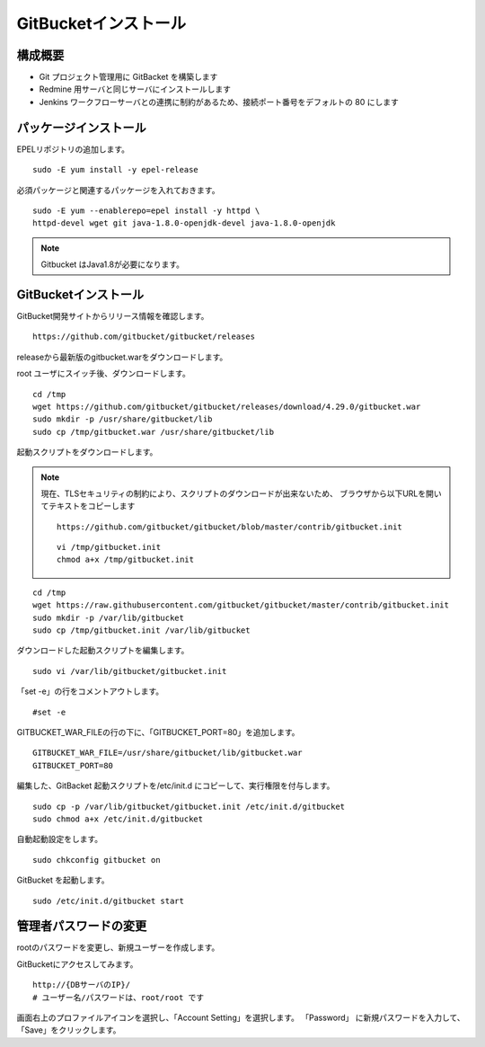GitBucketインストール
=====================

構成概要
--------

* Git プロジェクト管理用に GitBacket を構築します
* Redmine 用サーバと同じサーバにインストールします
* Jenkins ワークフローサーバとの連携に制約があるため、接続ポート番号をデフォルトの 80 にします

パッケージインストール
----------------------

EPELリポジトリの追加します。

::

   sudo -E yum install -y epel-release

必須パッケージと関連するパッケージを入れておきます。

::

   sudo -E yum --enablerepo=epel install -y httpd \
   httpd-devel wget git java-1.8.0-openjdk-devel java-1.8.0-openjdk

.. note:: Gitbucket はJava1.8が必要になります。

GitBucketインストール
---------------------

GitBucket開発サイトからリリース情報を確認します。

::

   https://github.com/gitbucket/gitbucket/releases

releaseから最新版のgitbucket.warをダウンロードします。

root ユーザにスイッチ後、ダウンロードします。

::

   cd /tmp
   wget https://github.com/gitbucket/gitbucket/releases/download/4.29.0/gitbucket.war
   sudo mkdir -p /usr/share/gitbucket/lib
   sudo cp /tmp/gitbucket.war /usr/share/gitbucket/lib

起動スクリプトをダウンロードします。

.. note::

   現在、TLSセキュリティの制約により、スクリプトのダウンロードが出来ないため、
   ブラウザから以下URLを開いてテキストをコピーします

   ::

      https://github.com/gitbucket/gitbucket/blob/master/contrib/gitbucket.init

   ::

      vi /tmp/gitbucket.init
      chmod a+x /tmp/gitbucket.init
::
   
   cd /tmp
   wget https://raw.githubusercontent.com/gitbucket/gitbucket/master/contrib/gitbucket.init
   sudo mkdir -p /var/lib/gitbucket
   sudo cp /tmp/gitbucket.init /var/lib/gitbucket

ダウンロードした起動スクリプトを編集します。

::

   sudo vi /var/lib/gitbucket/gitbucket.init

「set -e」の行をコメントアウトします。

::

   #set -e

GITBUCKET_WAR_FILEの行の下に、「GITBUCKET_PORT=80」を追加します。

::

   GITBUCKET_WAR_FILE=/usr/share/gitbucket/lib/gitbucket.war
   GITBUCKET_PORT=80

編集した、GitBacket 起動スクリプトを/etc/init.d にコピーして、実行権限を付与します。

::

   sudo cp -p /var/lib/gitbucket/gitbucket.init /etc/init.d/gitbucket
   sudo chmod a+x /etc/init.d/gitbucket

自動起動設定をします。

::

   sudo chkconfig gitbucket on

GitBucket を起動します。

::

   sudo /etc/init.d/gitbucket start

管理者パスワードの変更
----------------------

rootのパスワードを変更し、新規ユーザーを作成します。

GitBucketにアクセスしてみます。

::

   http://{DBサーバのIP}/
   # ユーザー名/パスワードは、root/root です


画面右上のプロファイルアイコンを選択し、「Account Setting」を選択します。
「Password」 に新規パスワードを入力して、「Save」をクリックします。

.. メニュー「System Administration」を選択します。

.. 画面右上の「Create User」を選択してユーザを作成します。

.. * Username
.. * Password
.. * Full Name
.. * Mail Address

.. Gitクライアントから、Gitbucketをアクセスする場合の注意点
.. --------------------------------------------------------

.. クライアントがプロキシー設定している場合、
.. GitBucket サーバをプロキシーの除外設定をする必要が有ります。
.. 除外設定をせずにアクセスすると、「エラー 503: Service Unavailable」が
.. 発生します。

.. Linux の場合、以下の環境変数設定をして除外設定をします。

.. ::

..    export no_proxy=localhost,172.*,10.*,gitbucket01

